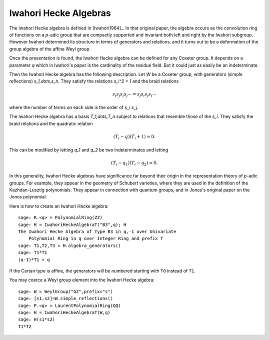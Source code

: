 ----------------------
Iwahori Hecke Algebras
----------------------

The Iwahori Hecke algebra is defined in [Iwahori1964]_. In that
original paper, the algebra occurs as the convolution ring of
functions on a `p`-adic group that are compactly supported and
invariant both left and right by the Iwahori subgroup. However Iwahori
determined its structure in terms of generators and relations, and it
turns out to be a deformation of the group algebra of the affine Weyl
group.

Once the presentation is found, the Iwahori Hecke algebra can be
defined for any Coxeter group. It depends on a parameter `q` which in
Iwahori's paper is the cardinality of the residue field. But it could
just as easily be an indeterminate.

Then the Iwahori Hecke algebra has the following description. Let
`W` be a Coxeter group, with generators (simple reflections)
`s_1,\dots,s_n`. They satisfy the relations `s_i^2 = 1` and the braid
relations

.. MATH::

    s_i s_j s_i s_j \cdots = s_j s_i s_j s_i \cdots

where the number of terms on each side is the order of `s_i s_j`.

The Iwahori Hecke algebra has a basis `T_1,\dots,T_n` subject to
relations that resemble those of the `s_i`. They satisfy the braid
relations and the quadratic relation

.. MATH::

    (T_i-q)(T_i+1) = 0.

This can be modified by letting `q_1` and `q_2` be two indeterminates
and letting

.. MATH::

    (T_i-q_1)(T_i-q_2) = 0.

In this generality, Iwahori Hecke algebras have significance far
beyond their origin in the representation theory of `p`-adic
groups. For example, they appear in the geometry of Schubert
varieties, where they are used in the definition of the
Kazhdan-Lusztig polynomials. They appear in connection with quantum
groups, and in Jones's original paper on the Jones polynomial.

Here is how to create an Iwahori Hecke algebra::

    sage: R.<q> = PolynomialRing(ZZ)
    sage: H = IwahoriHeckeAlgebraT("B3",q); H
    The Iwahori Hecke Algebra of Type B3 in q,-1 over Univariate
        Polynomial Ring in q over Integer Ring and prefix T
    sage: T1,T2,T3 = H.algebra_generators()
    sage: T1*T1
    (q-1)*T1 + q

If the Cartan type is affine, the generators will be numbered starting
with ``T0`` instead of ``T1``.

You may coerce a Weyl group element into the Iwahori Hecke algebra::

    sage: W = WeylGroup("G2",prefix="s")
    sage: [s1,s2]=W.simple_reflections()
    sage: P.<q> = LaurentPolynomialRing(QQ)
    sage: H = IwahoriHeckeAlgebraT(W,q)
    sage: H(s1*s2)
    T1*T2
